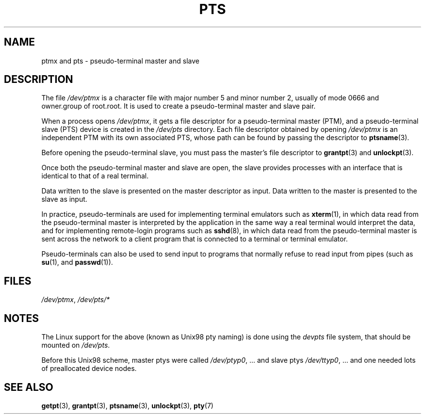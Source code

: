 .\" Hey Emacs! This file is -*- nroff -*- source.
.\" This man page was written by Jeremy Phelps <jphelps@notreached.net>.
.\" Notes added - aeb
.\" Redistribute and revise at will.
.\"
.TH PTS 4 2002-10-09 "Linux" "Linux Programmer's Manual"
.SH NAME
ptmx and pts \- pseudo-terminal master and slave
.SH DESCRIPTION
The file \fI/dev/ptmx\fP is a character file with major number 5 and
minor number 2, usually of mode 0666 and owner.group of root.root.
It is used to create a pseudo-terminal master and slave pair.
.PP
When a process opens \fI/dev/ptmx\fP, it gets a file
descriptor for a pseudo-terminal master (PTM),
and a pseudo-terminal slave (PTS) device is created in the
.I /dev/pts
directory.
Each file descriptor obtained by opening \fI/dev/ptmx\fP
is an independent PTM with its own associated PTS, whose path can
be found by passing the descriptor to
.BR ptsname (3).
.PP
Before opening the pseudo-terminal slave, you must pass the master's file
descriptor to
.BR grantpt (3)
and
.BR unlockpt (3).
.PP
Once both the pseudo-terminal master and slave are open, the slave provides
processes with an interface that is identical to that of a real terminal.
.PP
Data written to the slave is presented on the master descriptor as input.
Data written to the master is presented to the slave as input.
.PP
In practice, pseudo-terminals are used for implementing terminal emulators
such as
.BR xterm (1),
in which data read from the pseudo-terminal master is interpreted by the
application in the same way
a real terminal would interpret the data, and for implementing remote-login
programs such as
.BR sshd (8),
in which data read from the pseudo-terminal master is sent across the network
to a client program that is connected to a terminal or terminal emulator.
.PP
Pseudo-terminals can also be used to send input to programs that normally
refuse to read input from pipes (such as
.BR su (1),
and
.BR passwd (1)).
.SH FILES
.IR /dev/ptmx ,
.I /dev/pts/*
.SH NOTES
The Linux support for the above (known as Unix98 pty naming)
is done using the
.I devpts
file system, that should be mounted on
.IR /dev/pts .
.LP
Before this Unix98 scheme, master ptys were called
.IR /dev/ptyp0 ", ..."
and slave ptys
.IR /dev/ttyp0 ", ..."
and one needed lots of preallocated device nodes.
.SH "SEE ALSO"
.BR getpt (3),
.BR grantpt (3),
.BR ptsname (3),
.BR unlockpt (3),
.BR pty (7)
